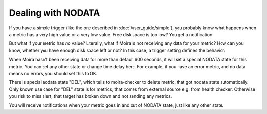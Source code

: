 Dealing with NODATA
===================

If you have a simple trigger (like the one described in :doc:`/user_guide/simple`), you probably know what happens when
a metric has a very high value or a very low value. Free disk space is too low? You get a notification.

But what if your metric has *no* value? Literally, what if Moira is not receiving any data for your metric? How can you
know, whether you have enough disk space left or not? In this case, a trigger setting defines the behavior:

.. image:: ../_static/nodata.png
   :alt: NODATA settings

When Moira hasn't been receiving data for more than default 600 seconds, it will set a special NODATA state for this metric.
You can set any other state or change time delay here. For example, if you have an error metric, and no data means no
errors, you should set this to OK.

There is special nodata state "DEL", which tells to moira-checker to delete metric, that got nodata state automatically.
Only known use case for "DEL" state is for metrics, that comes from external source e.g. from health checker.
Otherwise you risk to miss alert, that target has broken down and not sending any metrics.

You will receive notifications when your metric goes in and out of NODATA state, just like any other state.
